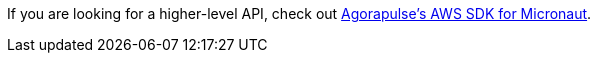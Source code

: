 If you are looking for a higher-level API, check out
https://github.com/agorapulse/micronaut-aws-sdk[Agorapulse's AWS SDK for Micronaut].